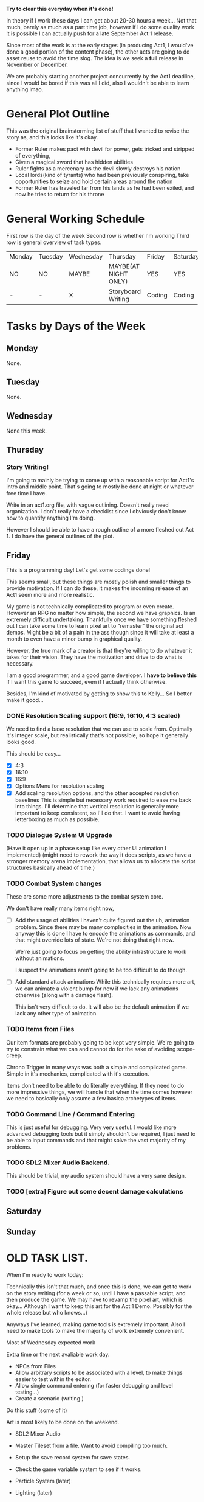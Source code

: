 *Try to clear this everyday when it's done!*

In theory if I work these days I can get about 20-30 hours a week... Not that much, barely as much as a part time job,
however if I do some quality work it is possible I can actually push for a late September Act 1 release.

Since most of the work is at the early stages (in producing Act1, I would've done a good portion of the content phase), the
other acts are going to do asset reuse to avoid the time slog. The idea is we seek a *full* release in November or December.

We are probably starting another project concurrently by the Act1 deadline, since I would be bored if this was all I did, also
I wouldn't be able to learn anything lmao.

* General Plot Outline
This was the original brainstorming list of stuff that I wanted to revise the story as, and this
looks like it's okay.

- Former Ruler makes pact with devil for power, gets tricked and stripped of everything,
- Given a magical sword that has hidden abilities
- Ruler fights as a mercenary as the devil slowly destroys his nation
- Local lords(kind of tyrants) who had been previously conspiring, take opportunities to seize and hold certain areas around the nation
- Former Ruler has traveled far from his lands as he had been exiled, and now he tries to return for his throne
* General Working Schedule
First row is the day of the week
Second row is whether I'm working
Third row is general overview of task types.
    
| Monday | Tuesday | Wednesday | Thursday             | Friday | Saturday | Sunday      |
| NO     | NO      | MAYBE     | MAYBE(AT NIGHT ONLY) | YES    | YES      | YES(less)   |
| -      | -       | X         | Storyboard Writing   | Coding | Coding   | Coding/Art? |

* Tasks by Days of the Week
** Monday
None.
** Tuesday
None.
** Wednesday
None this week.
** Thursday
*** Story Writing!
I'm going to mainly be trying to come up with a reasonable script for Act1's intro and middle point. That's going
to mostly be done at night or whatever free time I have.

Write in an act1.org file, with vague outlining. Doesn't really need organization. I don't really have a checklist since I obviously
don't know how to quantify anything I'm doing.

However I should be able to have a rough outline of a more fleshed out Act 1. I do have the general outlines of the plot.
** Friday
This is a programming day! Let's get some codings done!

This seems small, but these things are mostly polish and smaller things to provide
motivation. If I can do these, it makes the incoming release of an Act1 seem more and more realistic.

My game is not technically complicated to program or even create. However an RPG no matter how simple, the second
we have graphics. Is an extremely difficult undertaking. Thankfully once we have something fleshed out I can take some time
to learn pixel art to "remaster" the original act demos. Might be a bit of a pain in the ass though since it will take at least
a month to even have a minor bump in graphical quality.

However, the true mark of a creator is that they're willing to do whatever it takes for their vision. They have the motivation
and drive to do what is necessary.

I am a good programmer, and a good game developer. I *have to believe this* if I want this game to succeed, even if I actually
think otherwise.

Besides, I'm kind of motivated by getting to show this to Kelly... So I better make it good...

*** DONE Resolution Scaling support (16:9, 16:10, 4:3 scaled)
:PROPERTIES:
:Effort:   1:00:00
:END:
:LOGBOOK:
CLOCK: [2022-08-26 Fri 13:00]--[2022-08-26 Fri 13:36] =>  0:36
CLOCK: [2022-08-26 Fri 12:27]--[2022-08-26 Fri 12:58] =>  0:31
:END:
We need to find a base resolution that we can use to scale from.
Optimally it's integer scale, but realistically that's not possible,
so hope it generally looks good. 

This should be easy...

- [X] 4:3
- [X] 16:10
- [X] 16:9
- [X] Options Menu for resolution scaling
- [X] Add scaling resolution options, and the other accepted resolution baselines
  This is simple but necessary work required to ease me back into things.
  I'll determine that vertical resolution is generally more important to keep
  consistent, so I'll do that. I want to avoid having letterboxing as much as possible.
*** TODO Dialogue System UI Upgrade
  (Have it open up in a phase setup like every other UI animation I implemented)
  (might need to rework the way it does scripts, as we have a stronger memory arena implementation,
  that allows us to allocate the script structures basically ahead of time.)
*** TODO Combat System changes
These are some more adjustments to the combat system core.

We don't have really many items right now,
- [ ] Add the usage of abilities
  I haven't quite figured out the uh, animation problem. Since there
  may be many complexities in the animation. Now anyway this is done
  I have to encode the animations as commands, and that might override
  lots of state. We're not doing that right now.

  We're just going to focus on getting the ability infrastructure to
  work without animations.

  I suspect the animations aren't going to be too difficult to do though.
  
- [ ] Add standard attack animations
  While this technically requires more art, we can animate a violent bump
  for now if we lack any animations otherwise (along with a damage flash).

  This isn't very difficult to do. It will also be the default animation
  if we lack any other type of animation.
*** TODO Items from Files
Our item formats are probably going to be kept very simple. We're
going to try to constrain what we can and cannot do for the sake
of avoiding scope-creep.

Chrono Trigger in many ways was both a simple and complicated game. Simple
in it's mechanics, complicated with it's execution.

Items don't need to be able to do literally everything. If they need to
do more impressive things, we will handle that when the time comes however
we need to basically only assume a few basica archetypes of items.
*** TODO Command Line / Command Entering
This is just useful for debugging. Very very useful. I would like
more advanced debugging tools but it simply shouldn't be required,
I just need to be able to input commands and that might solve the
vast majority of my problems.
*** TODO SDL2 Mixer Audio Backend.
This should be trivial, my audio system should have a very sane design.
*** TODO [extra] Figure out some decent damage calculations
** Saturday
** Sunday

* OLD TASK LIST. 
When I'm ready to work today:

Technically this isn't that much, and once this is done, we can get
to work on the story writing (for a week or so, until I have a passable script,
and then produce the game. We may have to revamp the pixel art, which is okay...
Although I want to keep this art for the Act 1 Demo. Possibly for the whole release
but who knows...)

Anyways I've learned, making game tools is extremely important. Also I need to
make tools to make the majority of work extremely convenient.

Most of Wednesday expected work
  
Extra time or the next avaliable work day.
- NPCs from Files
- Allow arbitrary scripts to be associated with a level, to make things easier to test within the editor.
- Allow single command entering (for faster debugging and level testing...)
- Create a scenario (writing.)

Do this stuff (some of it)

Art is most likely to be done on the weekend.

- SDL2 Mixer Audio

- Master Tileset from a file. Want to avoid compiling too much.

- Setup the save record system for save states.

- Check the game variable system to see if it works.

- Particle System (later)
- Lighting (later)


- Maybe find a few days to make some pixel art

- for myself, since I kind of need it... Aligning pixel
  art is going to be a bit of a bitch but, I don't have the tooling
  to facilitate any of it.
- Okay, I do need a testing tileset. Need to draw that today

Open for business on Wednesday, Friday, Saturday, maybe sunday

